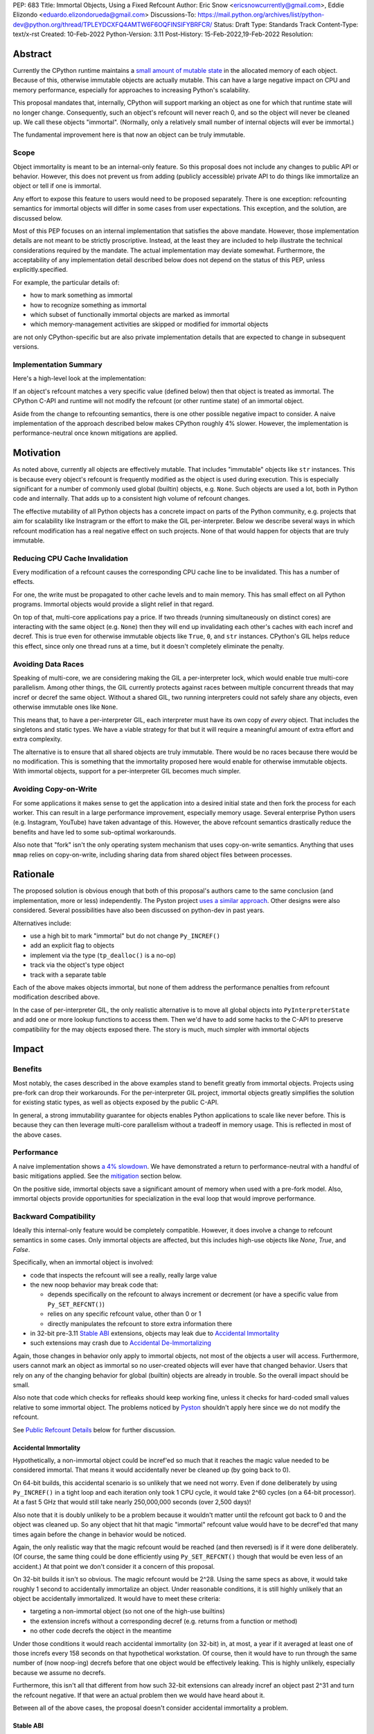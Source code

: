 PEP: 683
Title: Immortal Objects, Using a Fixed Refcount
Author: Eric Snow <ericsnowcurrently@gmail.com>, Eddie Elizondo <eduardo.elizondorueda@gmail.com>
Discussions-To: https://mail.python.org/archives/list/python-dev@python.org/thread/TPLEYDCXFQ4AMTW6F6OQFINSIFYBRFCR/
Status: Draft
Type: Standards Track
Content-Type: text/x-rst
Created: 10-Feb-2022
Python-Version: 3.11
Post-History: 15-Feb-2022,19-Feb-2022
Resolution:


Abstract
========

Currently the CPython runtime maintains a
`small amount of mutable state <Runtime Object State_>`_ in the
allocated memory of each object.  Because of this, otherwise immutable
objects are actually mutable.  This can have a large negative impact
on CPU and memory performance, especially for approaches to increasing
Python's scalability.

This proposal mandates that, internally, CPython will support marking
an object as one for which that runtime state will no longer change.
Consequently, such an object's refcount will never reach 0, and so the
object will never be cleaned up.  We call these objects "immortal".
(Normally, only a relatively small number of internal objects
will ever be immortal.)

The fundamental improvement here is that now an object
can be truly immutable.

Scope
-----

Object immortality is meant to be an internal-only feature.
So this proposal does not include any changes to public API or behavior.
However, this does not prevent us from adding (publicly accessible)
private API to do things like immortalize an object or tell if one
is immortal.

Any effort to expose this feature to users would need to be proposed
separately.  There is one exception: refcounting semantics for immortal
objects will differ in some cases from user expectations.  This
exception, and the solution, are discussed below.

Most of this PEP focuses on an internal implementation that satisfies
the above mandate.  However, those implementation details are not meant
to be strictly proscriptive.  Instead, at the least they are included
to help illustrate the technical considerations required by the mandate.
The actual implementation may deviate somewhat.  Furthermore, the
acceptability of any implementation detail described below does not
depend on the status of this PEP, unless explicitly.specified.

For example, the particular details of:

* how to mark something as immortal
* how to recognize something as immortal
* which subset of functionally immortal objects are marked as immortal
* which memory-management activities are skipped or modified for immortal objects

are not only CPython-specific but are also private implementation
details that are expected to change in subsequent versions.

Implementation Summary
----------------------

Here's a high-level look at the implementation:

If an object's refcount matches a very specific value (defined below)
then that object is treated as immortal.  The CPython C-API and runtime
will not modify the refcount (or other runtime state) of an immortal
object.

Aside from the change to refcounting semantics, there is one other
possible negative impact to consider.  A naive implementation of the
approach described below makes CPython roughly 4% slower.  However,
the implementation is performance-neutral once known mitigations
are applied.


Motivation
==========

As noted above, currently all objects are effectively mutable.  That
includes "immutable" objects like ``str`` instances.  This is because
every object's refcount is frequently modified as the object is used
during execution.  This is especially significant for a number of
commonly used global (builtin) objects, e.g. ``None``.  Such objects
are used a lot, both in Python code and internally.  That adds up to
a consistent high volume of refcount changes.

The effective mutability of all Python objects has a concrete impact
on parts of the Python community, e.g. projects that aim for
scalability like Instragram or the effort to make the GIL
per-interpreter.  Below we describe several ways in which refcount
modification has a real negative effect on such projects.
None of that would happen for objects that are truly immutable.

Reducing CPU Cache Invalidation
-------------------------------

Every modification of a refcount causes the corresponding CPU cache
line to be invalidated.  This has a number of effects.

For one, the write must be propagated to other cache levels
and to main memory.  This has small effect on all Python programs.
Immortal objects would provide a slight relief in that regard.

On top of that, multi-core applications pay a price.  If two threads
(running simultaneously on distinct cores) are interacting with the
same object (e.g. ``None``)  then they will end up invalidating each
other's caches with each incref and decref.  This is true even for
otherwise immutable objects like ``True``, ``0``, and ``str`` instances.
CPython's GIL helps reduce this effect, since only one thread runs at a
time, but it doesn't completely eliminate the penalty.

Avoiding Data Races
-------------------

Speaking of multi-core, we are considering making the GIL
a per-interpreter lock, which would enable true multi-core parallelism.
Among other things, the GIL currently protects against races between
multiple concurrent threads that may incref or decref the same object.
Without a shared GIL, two running interpreters could not safely share
any objects, even otherwise immutable ones like ``None``.

This means that, to have a per-interpreter GIL, each interpreter must
have its own copy of *every* object.  That includes the singletons and
static types.  We have a viable strategy for that but it will require
a meaningful amount of extra effort and extra complexity.

The alternative is to ensure that all shared objects are truly immutable.
There would be no races because there would be no modification.  This
is something that the immortality proposed here would enable for
otherwise immutable objects.  With immortal objects,
support for a per-interpreter GIL
becomes much simpler.

Avoiding Copy-on-Write
----------------------

For some applications it makes sense to get the application into
a desired initial state and then fork the process for each worker.
This can result in a large performance improvement, especially
memory usage.  Several enterprise Python users (e.g. Instagram,
YouTube) have taken advantage of this.  However, the above
refcount semantics drastically reduce the benefits and
have led to some sub-optimal workarounds.

Also note that "fork" isn't the only operating system mechanism
that uses copy-on-write semantics.  Anything that uses ``mmap``
relies on copy-on-write, including sharing data from shared object
files between processes.


Rationale
=========

The proposed solution is obvious enough that both of this proposal's
authors came to the same conclusion (and implementation, more or less)
independently.  The Pyston project `uses a similar approach <Pyston_>`_.
Other designs were also considered.  Several possibilities have also
been discussed on python-dev in past years.

Alternatives include:

* use a high bit to mark "immortal" but do not change ``Py_INCREF()``
* add an explicit flag to objects
* implement via the type (``tp_dealloc()`` is a no-op)
* track via the object's type object
* track with a separate table

Each of the above makes objects immortal, but none of them address
the performance penalties from refcount modification described above.

In the case of per-interpreter GIL, the only realistic alternative
is to move all global objects into ``PyInterpreterState`` and add
one or more lookup functions to access them.  Then we'd have to
add some hacks to the C-API to preserve compatibility for the
may objects exposed there.  The story is much, much simpler
with immortal objects


Impact
======

Benefits
--------

Most notably, the cases described in the above examples stand
to benefit greatly from immortal objects.  Projects using pre-fork
can drop their workarounds.  For the per-interpreter GIL project,
immortal objects greatly simplifies the solution for existing static
types, as well as objects exposed by the public C-API.

In general, a strong immutability guarantee for objects enables Python
applications to scale like never before.  This is because they can
then leverage multi-core parallelism without a tradeoff in memory
usage.  This is reflected in most of the above cases.

Performance
-----------

A naive implementation shows `a 4% slowdown`_.  We have demonstrated
a return to performance-neutral with a handful of basic mitigations
applied.  See the `mitigation`_ section below.

On the positive side, immortal objects save a significant amount of
memory when used with a pre-fork model.  Also, immortal objects provide
opportunities for specialization in the eval loop that would improve
performance.

.. _a 4% slowdown: https://github.com/python/cpython/pull/19474#issuecomment-1032944709

Backward Compatibility
----------------------

Ideally this internal-only feature would be completely compatible.
However, it does involve a change to refcount semantics in some cases.
Only immortal objects are affected, but this includes high-use objects
like `None`, `True`, and `False`.

Specifically, when an immortal object is involved:

* code that inspects the refcount will see a really, really large value
* the new noop behavior may break code that:

  * depends specifically on the refcount to always increment or decrement
    (or have a specific value from ``Py_SET_REFCNT()``)
  * relies on any specific refcount value, other than 0 or 1
  * directly manipulates the refcount to store extra information there

* in 32-bit pre-3.11 `Stable ABI`_ extensions,
  objects may leak due to `Accidental Immortality`_
* such extensions may crash due to `Accidental De-Immortalizing`_

Again, those changes in behavior only apply to immortal objects, not
most of the objects a user will access.  Furthermore, users cannot mark
an object as immortal so no user-created objects will ever have that
changed behavior.  Users that rely on any of the changing behavior for
global (builtin) objects are already in trouble.  So the overall impact
should be small.

Also note that code which checks for refleaks should keep working fine,
unless it checks for hard-coded small values relative to some immortal
object.  The problems noticed by `Pyston`_ shouldn't apply here since
we do not modify the refcount.

See `Public Refcount Details`_ below for further discussion.

Accidental Immortality
''''''''''''''''''''''

Hypothetically, a non-immortal object could be incref'ed so much
that it reaches the magic value needed to be considered immortal.
That means it would accidentally never be cleaned up
(by going back to 0).

On 64-bit builds, this accidental scenario is so unlikely that we need
not worry.  Even if done deliberately by using ``Py_INCREF()`` in a
tight loop and each iteration only took 1 CPU cycle, it would take
2^60 cycles (on a 64-bit processor).  At a fast 5 GHz that would
still take nearly 250,000,000 seconds (over 2,500 days)!

Also note that it is doubly unlikely to be a problem because it wouldn't
matter until the refcount got back to 0 and the object was cleaned up.
So any object that hit that magic "immortal" refcount value would have
to be decref'ed that many times again before the change in behavior
would be noticed.

Again, the only realistic way that the magic refcount would be reached
(and then reversed) is if it were done deliberately.  (Of course, the
same thing could be done efficiently using ``Py_SET_REFCNT()`` though
that would be even less of an accident.)  At that point we don't
consider it a concern of this proposal.

On 32-bit builds it isn't so obvious.  The magic refcount would be 2^28.
Using the same specs as above, it would take roughly 1 second to
accidentally immortalize an object.  Under reasonable conditions, it
is still highly unlikely that an object be accidentally immortalized.
It would have to meet these criteria:

* targeting a non-immortal object (so not one of the high-use builtins)
* the extension increfs without a corresponding decref
  (e.g. returns from a function or method)
* no other code decrefs the object in the meantime

Under those conditions it would reach accidental immortality (on 32-bit)
in, at most, a year if it averaged at least one of those increfs every
158 seconds on that hypothetical workstation.  Of course, then it would
have to run through the same number of (now noop-ing) decrefs before
that one object would be effectively leaking.  This is highly unlikely,
especially because we assume no decrefs.

Furthermore, this isn't all that different from how such 32-bit extensions
can already incref an object past 2^31 and turn the refcount negative.
If that were an actual problem then we would have heard about it.

Between all of the above cases, the proposal doesn't consider
accidental immortality a problem.

Stable ABI
''''''''''

The implementation approach described in this PEP is compatible
with extensions compiled to the stable ABI (with the exception
of `Accidental Immortality`_ and `Accidental De-Immortalizing`_).
Due to the nature of the stable ABI, unfortunately, such extensions
use versions of ``Py_INCREF()``, etc. that directly modify the object's
``ob_refcnt`` field.  This will invalidate all the performance benefits
of immortal objects.

However, we do ensure that immortal objects (mostly) stay immortal
in that situation.  We set the initial refcount of immortal objects to
a value high above the magic refcount value, but one that still matches
the high bit.  Thus we can still identify such objects as immortal.
(See `_Py_IMMORTAL_REFCNT`_.)  At worst, objects in that situation
would feel the effects described in the `Motivation`_ section.
Even then the overall impact is unlikely to be significant.

Accidental De-Immortalizing
'''''''''''''''''''''''''''

32-bit builds of older stable ABI extensions can take `Accidental Immortality`_
to the next level.

Hypothetically, such an extension could incref an object to value on
the next highest bit above the magic refcount value.  For example, if
the magic value were 2^30 and the initial immortal refcount were thus
2^30 + 2^29 then it would take 2^29 increfs by the extension to reach
a value of 2^31, making the object non-immortal.
(Of course, a refcount that high would probably already cause a crash,
regardless of immortal objects.)

The more problematic case is where such a 32-bit stable ABI extension
goes crazy decref'ing an already immortal object.  Continuing with the
above example, it would take 2^29 asymmetric decrefs to drop below the
magic immortal refcount value.  So an object like ``None`` could be
made mortal and subject to decref.  That still wouldn't be a problem
until somehow the decrefs continue on that object until it reaches 0.
For many immortal objects, like ``None``, the extension will crash
the process if it tries to dealloc the object.  For the other
immortal objects, the dealloc might be okay.  However, there will
be runtime code expecting the formerly-immortal object to be around
forever.  That code will probably crash.

Again, the likelihood of this happening is extremely small, even on
32-bit builds.  It would require roughly a billion decrefs on that
one object without a corresponding incref.  The most likely scenario is
the following:

A "new" reference to ``None`` is returned by many functions and methods.
The 3.11 runtime will never incref it before giving it to the extension.
However, the extension *will* decref it when done with it.  Each time
that exchange happens with the one object, we get one step closer to a
crash.  How realistic is it that some form of that exchange happen
a billion times in the lifetime of a Python process on 32-bit?

<TBD>

.. My gut says it is not realistic but that's not very compelling.

Alternate Python Implementations
--------------------------------

This proposal is CPython-specific.  However, it does relate to the
behavior of the C-API, which may affect other Python implementations.
Consequently, the effect of changed behavior described in
`Backward Compatibility`_ above also applies here (e.g. if another
implementation is tightly coupled to specific refcount values, other
than 0, or on exactly how refcounts change, then they may impacted).

Security Implications
---------------------

This feature has no known impact on security.

Maintainability
---------------

This is not a complex feature so it should not cause much mental
overhead for maintainers.  The basic implementation doesn't touch
much code so it should have much impact on maintainability.  There
may be some extra complexity due to performance penalty mitigation.
However, that should be limited to where we immortalize all
objects post-init and that code will be in one place.


Specification
=============

The approach involves these fundamental changes:

* add `_Py_IMMORTAL_REFCNT`_ (the magic value) to the internal C-API
* update ``Py_INCREF()`` and ``Py_DECREF()`` to no-op for objects with
  the magic refcount (or its most significant bit)
* do the same for any other API that modifies the refcount
* stop modifying ``PyGC_Head`` for immortal GC objects ("containers")
* ensure that all immortal objects are cleaned up during
  runtime finalization

Then setting any object's refcount to ``_Py_IMMORTAL_REFCNT``
makes it immortal.

(There are other minor, internal changes which are not described here.)

In the following sub-sections we dive into the details.  First we will
cover some conceptual topics, followed by more concrete aspects like
specific affected APIs.

Public Refcount Details
-----------------------

In `Backward Compatibility`_ we introduced possible ways that user code
might be broken by the change in this proposal.  Any contributing
misunderstanding by users is likely due in large part to the names of
the refcount-related API and to how the documentation explains those
API (and refcounting in general).

Between the names and the docs, we can clearly see answers
to the following questions:

* what behavior do users expect?
* what guarantees do we make?
* do we indicate how to interpret the refcount value they receive?
* what are the use cases under which a user would set an object's
  refcount to a specific value?
* are users setting the refcount of objects they did not create?

As part of this proposal, we must make sure that users can clearly
understand on which parts of the refcount behavior they can rely and
which are considered implementation details.  Specifically, they should
use the existing public refcount-related API and the only refcount value
with any meaning is 0.  All other values are considered "not 0".

This information will be clarified in the `documentation <Documentation_>`_.

Arguably, the existing refcount-related API should be modified to reflect
what we want users to expect.  Something like the following:

* ``Py_INCREF()`` -> ``Py_ACQUIRE_REF()`` (or only support ``Py_NewRef()``)
* ``Py_DECREF()`` -> ``Py_RELEASE_REF()``
* ``Py_REFCNT()`` -> ``Py_HAS_REFS()``
* ``Py_SET_REFCNT()`` -> ``Py_RESET_REFS()`` and ``Py_SET_NO_REFS()``

However, such a change is not a part of this proposal.  It is included
here to demonstrate the tighter focus for user expectations that would
benefit this change.

Constraints
-----------

* ensure that otherwise immutable objects can be truly immutable
* minimize performance penalty for normal Python use cases
* be careful when immortalizing objects that we don't actually expect
  to persist until runtime finalization.
* be careful when immortalizing objects that are not otherwise immutable

Immortal Mutable Objects
------------------------

Any object can be marked as immortal.  We do not propose any
restrictions or checks.  However, in practice the value of making an
object immortal relates to its mutability and depends on the likelihood
it would be used for a sufficient portion of the application's lifetime.
Marking a mutable object as immortal can make sense in some situations.

Many of the use cases for immortal objects center on immutability, so
that threads can safely and efficiently share such objects without
locking.  For this reason a mutable object, like a dict or list, would
never be shared (and thus no immortality).  However, immortality may
be appropriate if there is sufficient guarantee that the normally
mutable object won't actually be modified.

On the other hand, some mutable objects will never be shared between
threads (at least not without a lock like the GIL).  In some cases it
may be practical to make some of those immortal too.  For example,
``sys.modules`` is a per-interpreter dict that we do not expect to ever
get freed until the corresponding interpreter is finalized.  By making
it immortal, we no longer incur the extra overhead during incref/decref.

We explore this idea further in the `mitigation`_ section below.

(Note that we are still investigating the impact on GC
of immortalizing containers.)

Implicitly Immortal Objects
---------------------------

If an immortal object holds a reference to a normal (mortal) object
then that held object is effectively immortal.  This is because that
object's refcount can never reach 0 until the immortal object releases
it.

Examples:

* containers like ``dict`` and ``list``
* objects that hold references internally like ``PyTypeObject.tp_subclasses``
* an object's type (held in ``ob_type``)

Such held objects are thus implicitly immortal for as long as they are
held.  In practice, this should have no real consequences since it
really isn't a change in behavior.  The only difference is that the
immortal object (holding the reference) doesn't ever get cleaned up.

We do not propose that such implicitly immortal objects be changed
in any way.  They should not be explicitly marked as immortal just
because they are held by an immortal object.  That would provide
no advantage over doing nothing.

Un-Immortalizing Objects
------------------------

This proposal does not include any mechanism for taking an immortal
object and returning it to a "normal" condition.  Currently there
is no need for such an ability.

On top of that, the obvious approach is to simply set the refcount
to a small value.  However, at that point there is no way in knowing
which value would be safe.  Ideally we'd set it to the value that it
would have been if it hadn't been made immortal.  However, that value
has long been lost.  Hence the complexities involved make it less
likely that an object could safely be un-immortalized, even if we
had a good reason to do so.

_Py_IMMORTAL_REFCNT
-------------------

We will add two internal constants::

    #define _Py_IMMORTAL_BIT (1LL << (8 * sizeof(Py_ssize_t) - 4))
    #define _Py_IMMORTAL_REFCNT (_Py_IMMORTAL_BIT + (_Py_IMMORTAL_BIT / 2))

The refcount for immortal objects will be set to ``_Py_IMMORTAL_REFCNT``.
However, to check if an object is immortal we will compare its refcount
against just the bit::

    (op->ob_refcnt & _Py_IMMORTAL_BIT) != 0

The difference means that an immortal object will still be considered
immortal, even if somehow its refcount were modified (e.g. by an older
stable ABI extension).

Note that top two bits of the refcount are already reserved for other
uses.  That's why we are using the third top-most bit.

Affected API
------------

API that will now ignore immortal objects:

* (public) ``Py_INCREF()``
* (public) ``Py_DECREF()``
* (public) ``Py_SET_REFCNT()``
* (private) ``_Py_NewReference()``

API that exposes refcounts (unchanged but may now return large values):

* (public) ``Py_REFCNT()``
* (public) ``sys.getrefcount()``

(Note that ``_Py_RefTotal`` and ``sys.gettotalrefcount()``
will not be affected.)

Immortal Global Objects
-----------------------

All objects that we expect to be shared globally (between interpreters)
will be made immortal.  That includes the following:

* singletons (``None``, ``True``, ``False``, ``Ellipsis``, ``NotImplemented``)
* all static types (e.g. ``PyLong_Type``, ``PyExc_Exception``)
* all static objects in ``_PyRuntimeState.global_objects`` (e.g. identifiers,
  small ints)

All such objects will be immutable.  In the case of the static types,
they will only be effectively immutable.  ``PyTypeObject`` has some mutable
state (``tp_dict`` and ``tp_subclasses``), but we can work around this
by storing that state on ``PyInterpreterState`` instead of on the
respective static type object.  Then the ``__dict__``, etc. getter
will do a lookup on the current interpreter, if appropriate, instead
of using ``tp_dict``.

Object Cleanup
--------------

In order to clean up all immortal objects during runtime finalization,
we must keep track of them.

For GC objects ("containers") we'll leverage the GC's permanent
generation by pushing all immortalized containers there.  During
runtime shutdown, the strategy will be to first let the runtime try
to do its best effort of deallocating these instances normally.  Most
of the module deallocation will now be handled by
``pylifecycle.c:finalize_modules()`` which cleans up the remaining
modules as best as we can.  It will change which modules are available
during ``__del__``, but that's already explicitly undefined behavior in the
docs.  Optionally, we could do some topological ordering to guarantee
that user modules will be deallocated first before the stdlib modules.
Finally, anything left over (if any) can be found through the permanent
generation GC list which we can clear after ``finalize_modules()``.

For non-container objects, the tracking approach will vary on a
case-by-case basis.  In nearly every case, each such object is directly
accessible on the runtime state, e.g. in a ``_PyRuntimeState`` or
``PyInterpreterState`` field.  We may need to add a tracking mechanism
to the runtime state for a small number of objects.

.. _mitigation:

Performance Regression Mitigation
---------------------------------

In the interest of clarity, here are some of the ways we are going
to try to recover some of the lost `performance <Performance_>`_:

* at the end of runtime init, mark all objects as immortal
* drop refcount operations in code where we know the object is immortal
  (e.g. ``Py_RETURN_NONE``)
* specialize for immortal objects in the eval loop (see `Pyston`_)

Regarding that first point, we can apply the concept from
`Immortal Mutable Objects`_ in the pursuit of getting back some of
that 4% performance we lose with the naive implementation of immortal
objects.  At the end of runtime init we can mark *all* objects as
immortal and avoid the extra cost in incref/decref.  We only need
to worry about immutability with objects that we plan on sharing
between threads without a GIL.

Note that none of this section is part of the proposal.
The above is included here for clarity.

Possible Changes
----------------

* mark every interned string as immortal
* mark the "interned" dict as immortal if shared else share all interned strings
* (Larry,MvL) mark all constants unmarshalled for a module as immortal
* (Larry,MvL) allocate (immutable) immortal objects in their own memory page(s)

Documentation
-------------

The immortal objects behavior and API are internal, implementation
details and will not be added to the documentation.

However, we will update the documentation to make public guarantees
about refcount behavior more clear.  That includes, specifically:

* ``Py_INCREF()`` - change "Increment the reference count for object o."
  to "Acquire a new reference to object o."
* ``Py_DECREF()`` - change "Decrement the reference count for object o."
  to "Release a reference to object o."
* similar for ``Py_XINCREF()``, ``Py_XDECREF()``, ``Py_NewRef()``,
  ``Py_XNewRef()``, ``Py_Clear()``, ``Py_REFCNT()``, and ``Py_SET_REFCNT()``

We *may* also add a note about immortal objects to the following,
to help reduce any surprise users may have with the change:

* ``Py_SET_REFCNT()`` (a no-op for immortal objects)
* ``Py_REFCNT()`` (value may be surprisingly large)
* ``sys.getrefcount()`` (value may be surprisingly large)

Other API that might benefit from such notes are currently undocumented.
We wouldn't add such a note anywhere else (including for ``Py_INCREF()``
and ``Py_DECREF()``) since the feature is otherwise transparent to users.


Reference Implementation
========================

The implementation is proposed on GitHub:

https://github.com/python/cpython/pull/19474


Open Issues
===========

* is there any other impact on GC?
* `are the copy-on-write benefits real? <https://mail.python.org/archives/list/python-dev@python.org/message/J53GY7XKFOI4KWHSTTA7FUL7TJLE7WG6/>`__
* must the fate of this PEP be tied to acceptance of a per-interpreter GIL PEP?
* how realistic is the `Accidental De-Immortalizing`_ concern?


References
==========

.. _Pyston: https://mail.python.org/archives/list/python-dev@python.org/message/JLHRTBJGKAENPNZURV4CIJSO6HI62BV3/

Prior Art
---------

* `Pyston`_

Discussions
-----------

This was discussed in December 2021 on python-dev:

* https://mail.python.org/archives/list/python-dev@python.org/thread/7O3FUA52QGTVDC6MDAV5WXKNFEDRK5D6/#TBTHSOI2XRWRO6WQOLUW3X7S5DUXFAOV
* https://mail.python.org/archives/list/python-dev@python.org/thread/PNLBJBNIQDMG2YYGPBCTGOKOAVXRBJWY

Runtime Object State
--------------------

Here is the internal state that the CPython runtime keeps
for each Python object:

* `PyObject.ob_refcnt`_: the object's `refcount <refcounting_>`_
* `_PyGC_Head <PyGC_Head>`_: (optional) the object's node in a list of `"GC" objects <refcounting_>`_
* `_PyObject_HEAD_EXTRA <PyObject_HEAD_EXTRA>`_: (optional) the object's node in the list of heap objects

``ob_refcnt`` is part of the memory allocated for every object.
However, ``_PyObject_HEAD_EXTRA`` is allocated only if CPython was built
with ``Py_TRACE_REFS`` defined.  ``PyGC_Head`` is allocated only if the
object's type has ``Py_TPFLAGS_HAVE_GC`` set.  Typically this is only
container types (e.g. ``list``).  Also note that ``PyObject.ob_refcnt``
and ``_PyObject_HEAD_EXTRA`` are part of ``PyObject_HEAD``.

.. _PyObject.ob_refcnt: https://github.com/python/cpython/blob/80a9ba537f1f1666a9e6c5eceef4683f86967a1f/Include/object.h#L107
.. _PyGC_Head: https://github.com/python/cpython/blob/80a9ba537f1f1666a9e6c5eceef4683f86967a1f/Include/internal/pycore_gc.h#L11-L20
.. _PyObject_HEAD_EXTRA: https://github.com/python/cpython/blob/80a9ba537f1f1666a9e6c5eceef4683f86967a1f/Include/object.h#L68-L72

.. _refcounting:

Reference Counting, with Cyclic Garbage Collection
--------------------------------------------------

Garbage collection is a memory management feature of some programming
languages.  It means objects are cleaned up (e.g. memory freed)
once they are no longer used.

Refcounting is one approach to garbage collection.  The language runtime
tracks how many references are held to an object.  When code takes
ownership of a reference to an object or releases it, the runtime
is notified and it increments or decrements the refcount accordingly.
When the refcount reaches 0, the runtime cleans up the object.

With CPython, code must explicitly take or release references using
the C-API's ``Py_INCREF()`` and ``Py_DECREF()``.  These macros happen
to directly modify the object's refcount (unfortunately, since that
causes ABI compatibility issues if we want to change our garbage
collection scheme).  Also, when an object is cleaned up in CPython,
it also releases any references (and resources) it owns
(before it's memory is freed).

Sometimes objects may be involved in reference cycles, e.g. where
object A holds a reference to object B and object B holds a reference
to object A.  Consequently, neither object would ever be cleaned up
even if no other references were held (i.e. a memory leak).  The
most common objects involved in cycles are containers.

CPython has dedicated machinery to deal with reference cycles, which
we call the "cyclic garbage collector", or often just
"garbage collector" or "GC".  Don't let the name confuse you.
It only deals with breaking reference cycles.

See the docs for a more detailed explanation of refcounting
and cyclic garbage collection:

* https://docs.python.org/3.11/c-api/intro.html#reference-counts
* https://docs.python.org/3.11/c-api/refcounting.html
* https://docs.python.org/3.11/c-api/typeobj.html#c.PyObject.ob_refcnt
* https://docs.python.org/3.11/c-api/gcsupport.html


Copyright
=========

This document is placed in the public domain or under the
CC0-1.0-Universal license, whichever is more permissive.



..
    Local Variables:
    mode: indented-text
    indent-tabs-mode: nil
    sentence-end-double-space: t
    fill-column: 70
    coding: utf-8
    End:

